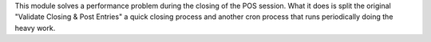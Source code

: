 This module solves a performance problem during the closing of the POS session.
What it does is split the original "Validate Closing & Post Entries" a quick
closing process and another cron process that runs periodically doing the heavy
work.
